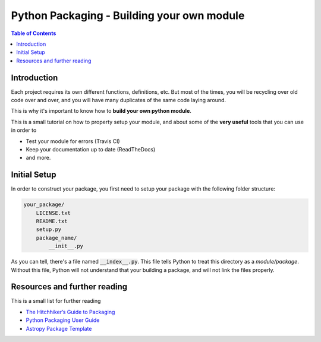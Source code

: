 .. _Python_Packaging:
================================================
Python Packaging - Building your own module
================================================

.. contents:: Table of Contents
    :local:

.. _Packaging_Intro:
-----------------------
Introduction
-----------------------

Each project requires its own different functions, definitions, etc.
But most of the times, you will be recycling over old code over and over,
and you will have many duplicates of the same code laying around.

This is why it's important to know how to **build your own python module**.

This is a small tutorial on how to property setup your module, and 
about some of the **very useful** tools that you can use in order to 

- Test your module for errors (Travis CI)
- Keep your documentation up to date (ReadTheDocs)
- and more.

.. _Initial_Setup:
---------------------------------
Initial Setup
---------------------------------

In order to construct your package, you first need to setup your package 
with the following folder structure:

.. code::

    your_package/
        LICENSE.txt
        README.txt
        setup.py
        package_name/
            __init__.py

As you can tell, there's a file named :code:`__index__.py`. This file tells 
Python to treat this directory as a *module/package*. Without 
this file, Python will not understand that your building a package, and 
will not link the files properly.






.. _Resources:
------------------------------------
Resources and further reading
------------------------------------

This is a small list for further reading

- `The Hitchhiker’s Guide to Packaging <https://the-hitchhikers-guide-to-packaging.readthedocs.io>`_
- `Python Packaging User Guide <https://packaging.python.org/>`_
- `Astropy Package Template <http://docs.astropy.org/projects/package-template>`_

